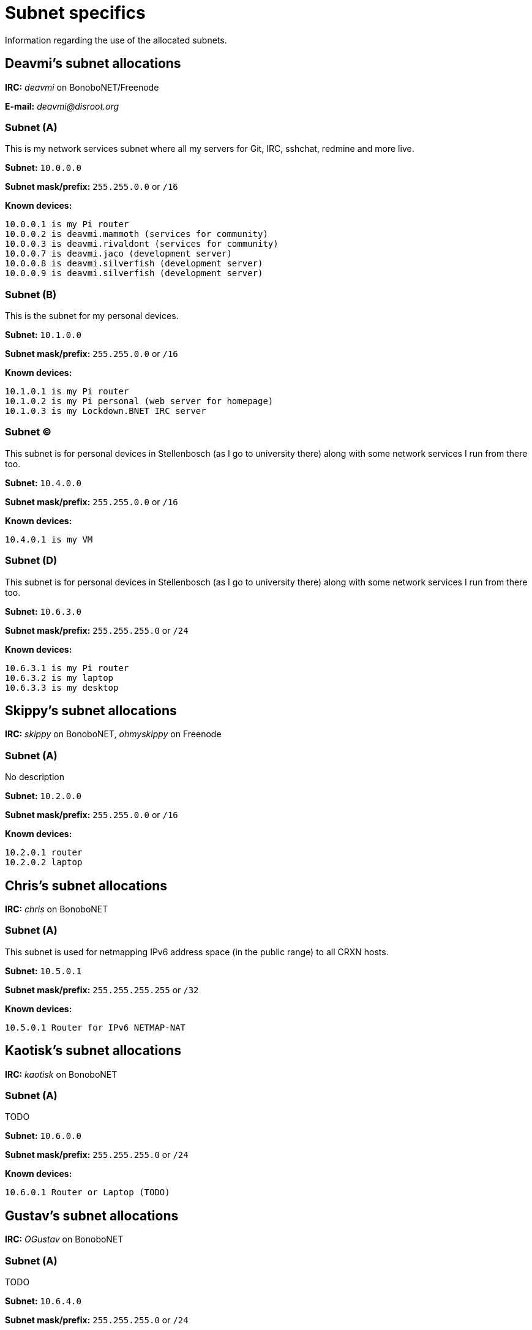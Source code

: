 Subnet specifics
================

Information regarding the use of the allocated subnets.



== Deavmi's subnet allocations ==

****
*IRC:* _deavmi_ on BonoboNET/Freenode

*E-mail:* _deavmi@disroot.org_
****

=== Subnet (A) ===

****
This is my network services subnet where all my servers for
Git, IRC, sshchat, redmine and more live.
****

*Subnet:* `10.0.0.0`

*Subnet mask/prefix:* `255.255.0.0` or `/16`

*Known devices:*

-------------------------------
10.0.0.1 is my Pi router
10.0.0.2 is deavmi.mammoth (services for community)
10.0.0.3 is deavmi.rivaldont (services for community)
10.0.0.7 is deavmi.jaco (development server)
10.0.0.8 is deavmi.silverfish (development server)
10.0.0.9 is deavmi.silverfish (development server)
-------------------------------

=== Subnet (B) ===

****
This is the subnet for my personal devices.
****

*Subnet:* `10.1.0.0`

*Subnet mask/prefix:* `255.255.0.0` or `/16`

*Known devices:*

------------------------------------------
10.1.0.1 is my Pi router
10.1.0.2 is my Pi personal (web server for homepage)
10.1.0.3 is my Lockdown.BNET IRC server
------------------------------------------

=== Subnet (C) ===

****
This subnet is for personal devices in Stellenbosch (as I go to
university there) along with some network services I run from there
too.
****

*Subnet:* `10.4.0.0`

*Subnet mask/prefix:* `255.255.0.0` or `/16`

*Known devices:*

---------------------------------
10.4.0.1 is my VM
---------------------------------

=== Subnet (D) ===

****
This subnet is for personal devices in Stellenbosch (as I go to
university there) along with some network services I run from there
too.
****

*Subnet:* `10.6.3.0`

*Subnet mask/prefix:* `255.255.255.0` or `/24`

*Known devices:*

-------------------------------
10.6.3.1 is my Pi router
10.6.3.2 is my laptop
10.6.3.3 is my desktop
-------------------------------

== Skippy's subnet allocations ==

****
*IRC:* _skippy_ on BonoboNET, _ohmyskippy_ on Freenode
****

=== Subnet (A) ===

****
No description
****

*Subnet:* `10.2.0.0`

*Subnet mask/prefix:* `255.255.0.0` or `/16`

*Known devices:*

---------------
10.2.0.1 router
10.2.0.2 laptop
---------------

== Chris's subnet allocations ==

****
*IRC:* _chris_ on BonoboNET
****

=== Subnet (A) ===

****
This subnet is used for netmapping
IPv6 address space (in the public range)
to all CRXN hosts.
****

*Subnet:* `10.5.0.1`

*Subnet mask/prefix:* `255.255.255.255` or `/32`

*Known devices:*

-------------------------------
10.5.0.1 Router for IPv6 NETMAP-NAT
-------------------------------

== Kaotisk's subnet allocations ==

****
*IRC:* _kaotisk_ on BonoboNET
****

=== Subnet (A) ===

****
TODO
****

*Subnet:* `10.6.0.0`

*Subnet mask/prefix:* `255.255.255.0` or `/24`

*Known devices:*

-------------------------------
10.6.0.1 Router or Laptop (TODO)
-------------------------------

== Gustav's subnet allocations ==

****
*IRC:* _OGustav_ on BonoboNET
****

=== Subnet (A) ===

****
TODO
****

*Subnet:* `10.6.4.0`

*Subnet mask/prefix:* `255.255.255.0` or `/24`

*Known devices:*

-------------------------------
10.6.4.1 Router
10.6.4.3 ogbeast.domain
-------------------------------
